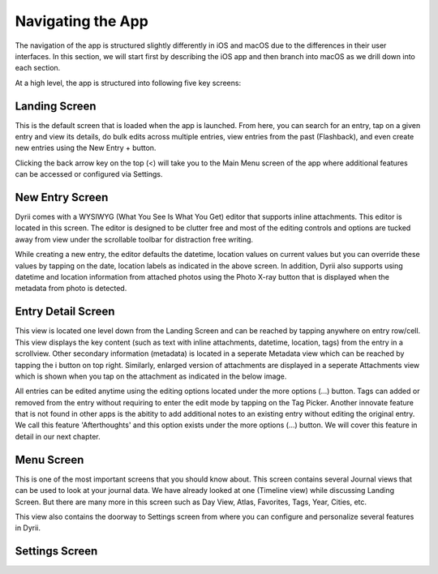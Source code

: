 
========
Navigating the App
========

The navigation of the app is structured slightly differently in iOS and macOS due to the differences in their user interfaces. In this section, we will start first by describing the iOS app and then branch into macOS as we drill down into each section. 

At a high level, the app is structured into following five key screens:

Landing Screen
^^^^^^^^^
This is the default screen that is loaded when the app is launched. From here, you can search for an entry, tap on a given entry and view its details, do bulk edits across multiple entries, view entries from the past (Flashback), and even create new entries using the New Entry + button. 


.. image:: _images/navigation_landing_iOS.png
   :alt: iOS Timeline

Clicking the back arrow key on the top (<) will take you to the Main Menu screen of the app where additional features can be accessed or configured via Settings.

New Entry Screen
^^^^^^^^^
Dyrii comes with a WYSIWYG (What You See Is What You Get) editor that supports inline attachments. This editor is located in this screen. The editor is designed to be clutter free and most of the editing controls and options are tucked away from view under the scrollable toolbar for distraction free writing.

.. image:: _images/navigation_editor_iOS.png
   :alt: iOS Timeline

While creating a new entry, the editor defaults the datetime, location values on current values but you can override these values by tapping on the date, location labels as indicated in the above screen. In addition, Dyrii also supports using datetime and location information from attached photos using the Photo X-ray button that is displayed when the metadata from photo is detected.

Entry Detail Screen
^^^^^^^^^
This view is located one level down from the Landing Screen and can be reached by tapping anywhere on entry row/cell. This view displays the key content (such as text with inline attachments, datetime, location, tags) from the entry in a scrollview. Other secondary information (metadata) is located in a seperate Metadata view which can be reached by tapping the i button on top right. Similarly, enlarged version of attachments are displayed in a seperate Attachments view which is shown when you tap on the attachment as indicated in the below image.

.. image:: _images/navigation_entrydetail_iOS.png
   :alt: iOS Timeline

All entries can be edited anytime using the editing options located under the more options (...) button. Tags can added or removed from the entry without requiring to enter the edit mode by tapping on the Tag Picker. Another innovate feature that is not found in other apps is the abitity to add additional notes to an existing entry without editing the original entry. We call this feature 'Afterthoughts' and this option exists under the more options (...) button. We will cover this feature in detail in our next chapter.

Menu Screen
^^^^^^^^^
This is one of the most important screens that you should know about. This screen contains several Journal views that can be used to look at your journal data. We have already looked at one (Timeline view) while discussing Landing Screen. But there are many more in this screen such as Day View, Atlas, Favorites, Tags, Year, Cities, etc.

.. image:: _images/navigation_menu_iOS.png
   :alt: iOS Timeline

This view also contains the doorway to Settings screen from where you can configure and personalize several features in Dyrii. 

Settings Screen
^^^^^^^^^

.. image:: _images/navigation_settings_iOS.png
   :alt: iOS Timeline


